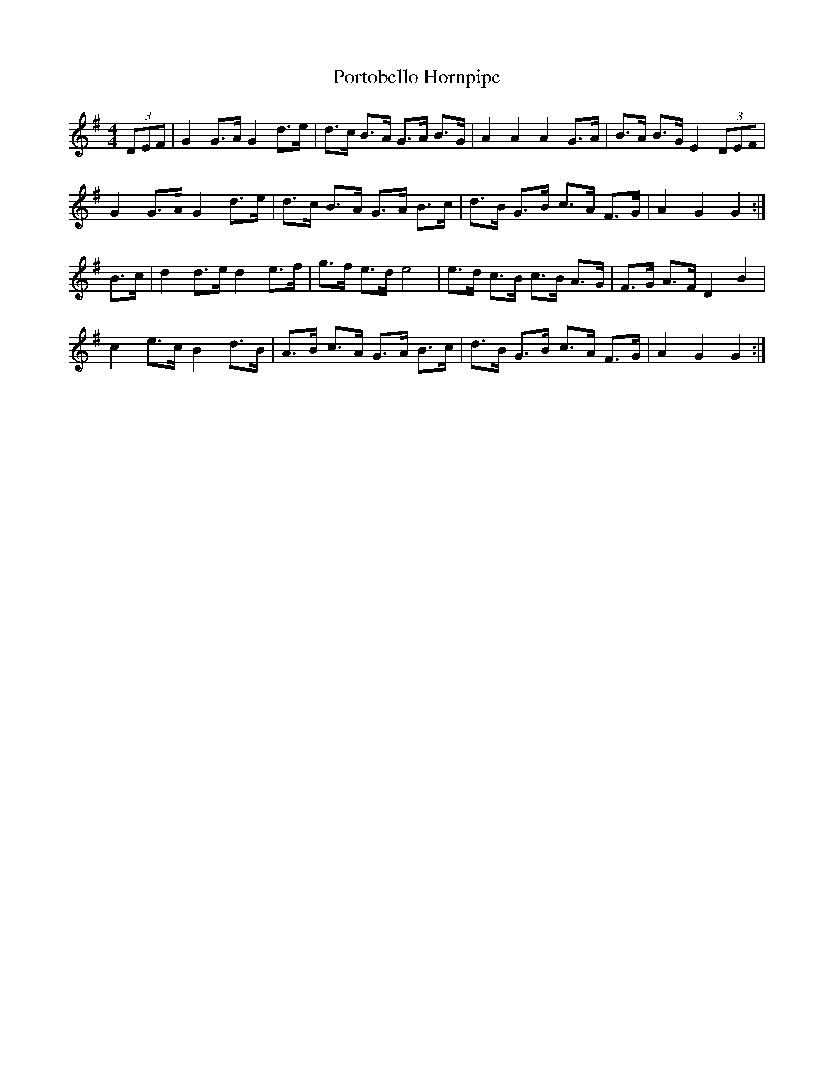X:501
T:Portobello Hornpipe
M:4/4
K:G
(3DEF | G2 G>A G2 d>e | d>c B>A G>A B>G | A2 A2 A2 G>A | B>A B>G E2 (3DEF |
G2 G>A G2 d>e | d>c B>A G>A B>c | d>B G>B c>A F>G | A2 G2 G2 :|
B>c | d2 d>e d2 e>f | g>f e>d e4 | e>d c>B c>B A>G | F>G A>F D2 B2 |
c2 e>c B2 d>B | A>B c>A G>A B>c | d>B G>B c>A F>G | A2 G2 G2 :|
